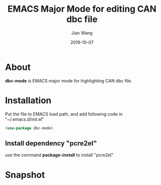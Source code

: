 # -*- coding: utf-8 -*-
#+TITLE: EMACS Major Mode for editing CAN dbc file
#+AUTHOR: Jian Wang
#+DATE: 2019-10-07

* About
*dbc-mode* is EMACS major mode for highlighting CAN dbc file.

* Installation
Put the file to EMACS load path, and add following code in "~/.emacs.d/init.el"
#+BEGIN_SRC emacs-lisp
  (use-package dbc-mode)
#+END_SRC

** Install dependency "pcre2el"
use the command *package-install* to install "pcre2el"

* Snapshot
[[./snapshot.png]]
